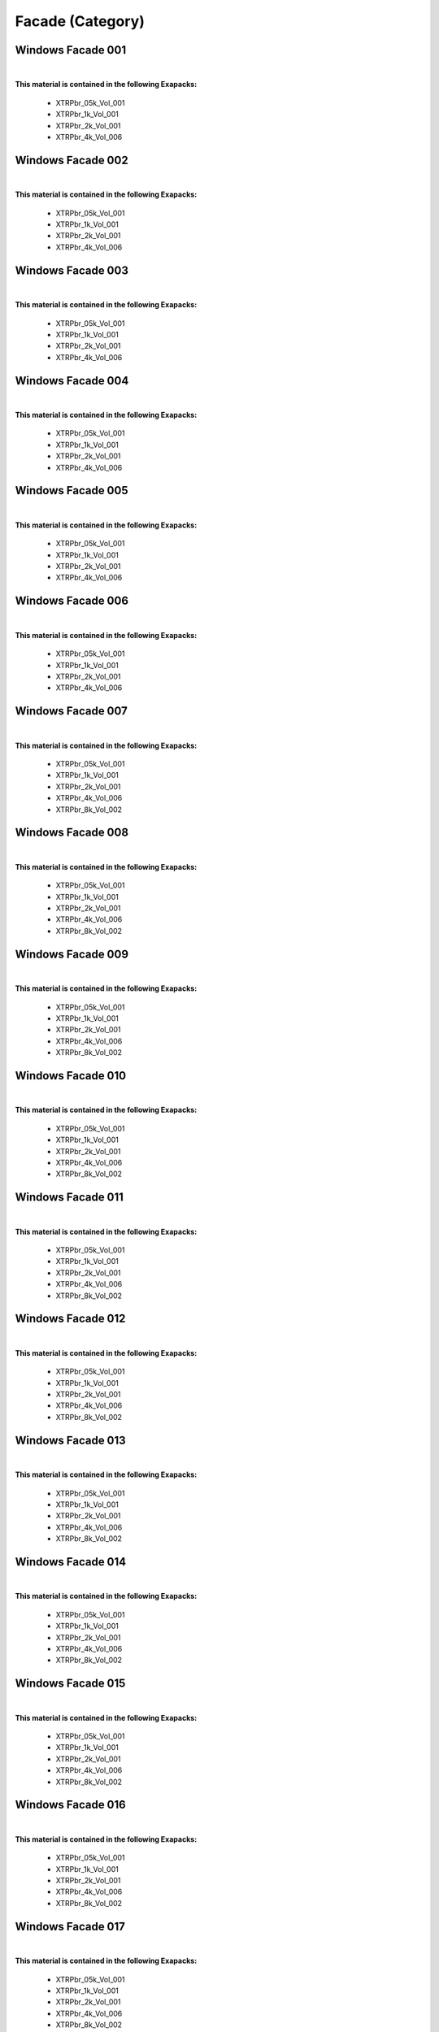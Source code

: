 Facade (Category)
-----------------

Windows Facade 001
******************

.. image:: ../_static/_images/material_list/facade/windows_facade_001/windows_facade_001.webp
    :width: 30%
    :align: center
    :alt: Windows Facade 001


|

**This material is contained in the following Exapacks:**

    - XTRPbr_05k_Vol_001
    - XTRPbr_1k_Vol_001
    - XTRPbr_2k_Vol_001
    - XTRPbr_4k_Vol_006

Windows Facade 002
******************

.. image:: ../_static/_images/material_list/facade/windows_facade_002/windows_facade_002.webp
    :width: 30%
    :align: center
    :alt: Windows Facade 002


|

**This material is contained in the following Exapacks:**

    - XTRPbr_05k_Vol_001
    - XTRPbr_1k_Vol_001
    - XTRPbr_2k_Vol_001
    - XTRPbr_4k_Vol_006

Windows Facade 003
******************

.. image:: ../_static/_images/material_list/facade/windows_facade_003/windows_facade_003.webp
    :width: 30%
    :align: center
    :alt: Windows Facade 003


|

**This material is contained in the following Exapacks:**

    - XTRPbr_05k_Vol_001
    - XTRPbr_1k_Vol_001
    - XTRPbr_2k_Vol_001
    - XTRPbr_4k_Vol_006

Windows Facade 004
******************

.. image:: ../_static/_images/material_list/facade/windows_facade_004/windows_facade_004.webp
    :width: 30%
    :align: center
    :alt: Windows Facade 004


|

**This material is contained in the following Exapacks:**

    - XTRPbr_05k_Vol_001
    - XTRPbr_1k_Vol_001
    - XTRPbr_2k_Vol_001
    - XTRPbr_4k_Vol_006

Windows Facade 005
******************

.. image:: ../_static/_images/material_list/facade/windows_facade_005/windows_facade_005.webp
    :width: 30%
    :align: center
    :alt: Windows Facade 005


|

**This material is contained in the following Exapacks:**

    - XTRPbr_05k_Vol_001
    - XTRPbr_1k_Vol_001
    - XTRPbr_2k_Vol_001
    - XTRPbr_4k_Vol_006

Windows Facade 006
******************

.. image:: ../_static/_images/material_list/facade/windows_facade_006/windows_facade_006.webp
    :width: 30%
    :align: center
    :alt: Windows Facade 006


|

**This material is contained in the following Exapacks:**

    - XTRPbr_05k_Vol_001
    - XTRPbr_1k_Vol_001
    - XTRPbr_2k_Vol_001
    - XTRPbr_4k_Vol_006

Windows Facade 007
******************

.. image:: ../_static/_images/material_list/facade/windows_facade_007/windows_facade_007.webp
    :width: 30%
    :align: center
    :alt: Windows Facade 007


|

**This material is contained in the following Exapacks:**

    - XTRPbr_05k_Vol_001
    - XTRPbr_1k_Vol_001
    - XTRPbr_2k_Vol_001
    - XTRPbr_4k_Vol_006
    - XTRPbr_8k_Vol_002

Windows Facade 008
******************

.. image:: ../_static/_images/material_list/facade/windows_facade_008/windows_facade_008.webp
    :width: 30%
    :align: center
    :alt: Windows Facade 008


|

**This material is contained in the following Exapacks:**

    - XTRPbr_05k_Vol_001
    - XTRPbr_1k_Vol_001
    - XTRPbr_2k_Vol_001
    - XTRPbr_4k_Vol_006
    - XTRPbr_8k_Vol_002

Windows Facade 009
******************

.. image:: ../_static/_images/material_list/facade/windows_facade_009/windows_facade_009.webp
    :width: 30%
    :align: center
    :alt: Windows Facade 009


|

**This material is contained in the following Exapacks:**

    - XTRPbr_05k_Vol_001
    - XTRPbr_1k_Vol_001
    - XTRPbr_2k_Vol_001
    - XTRPbr_4k_Vol_006
    - XTRPbr_8k_Vol_002

Windows Facade 010
******************

.. image:: ../_static/_images/material_list/facade/windows_facade_010/windows_facade_010.webp
    :width: 30%
    :align: center
    :alt: Windows Facade 010


|

**This material is contained in the following Exapacks:**

    - XTRPbr_05k_Vol_001
    - XTRPbr_1k_Vol_001
    - XTRPbr_2k_Vol_001
    - XTRPbr_4k_Vol_006
    - XTRPbr_8k_Vol_002

Windows Facade 011
******************

.. image:: ../_static/_images/material_list/facade/windows_facade_011/windows_facade_011.webp
    :width: 30%
    :align: center
    :alt: Windows Facade 011


|

**This material is contained in the following Exapacks:**

    - XTRPbr_05k_Vol_001
    - XTRPbr_1k_Vol_001
    - XTRPbr_2k_Vol_001
    - XTRPbr_4k_Vol_006
    - XTRPbr_8k_Vol_002

Windows Facade 012
******************

.. image:: ../_static/_images/material_list/facade/windows_facade_012/windows_facade_012.webp
    :width: 30%
    :align: center
    :alt: Windows Facade 012


|

**This material is contained in the following Exapacks:**

    - XTRPbr_05k_Vol_001
    - XTRPbr_1k_Vol_001
    - XTRPbr_2k_Vol_001
    - XTRPbr_4k_Vol_006
    - XTRPbr_8k_Vol_002

Windows Facade 013
******************

.. image:: ../_static/_images/material_list/facade/windows_facade_013/windows_facade_013.webp
    :width: 30%
    :align: center
    :alt: Windows Facade 013


|

**This material is contained in the following Exapacks:**

    - XTRPbr_05k_Vol_001
    - XTRPbr_1k_Vol_001
    - XTRPbr_2k_Vol_001
    - XTRPbr_4k_Vol_006
    - XTRPbr_8k_Vol_002

Windows Facade 014
******************

.. image:: ../_static/_images/material_list/facade/windows_facade_014/windows_facade_014.webp
    :width: 30%
    :align: center
    :alt: Windows Facade 014


|

**This material is contained in the following Exapacks:**

    - XTRPbr_05k_Vol_001
    - XTRPbr_1k_Vol_001
    - XTRPbr_2k_Vol_001
    - XTRPbr_4k_Vol_006
    - XTRPbr_8k_Vol_002

Windows Facade 015
******************

.. image:: ../_static/_images/material_list/facade/windows_facade_015/windows_facade_015.webp
    :width: 30%
    :align: center
    :alt: Windows Facade 015


|

**This material is contained in the following Exapacks:**

    - XTRPbr_05k_Vol_001
    - XTRPbr_1k_Vol_001
    - XTRPbr_2k_Vol_001
    - XTRPbr_4k_Vol_006
    - XTRPbr_8k_Vol_002

Windows Facade 016
******************

.. image:: ../_static/_images/material_list/facade/windows_facade_016/windows_facade_016.webp
    :width: 30%
    :align: center
    :alt: Windows Facade 016


|

**This material is contained in the following Exapacks:**

    - XTRPbr_05k_Vol_001
    - XTRPbr_1k_Vol_001
    - XTRPbr_2k_Vol_001
    - XTRPbr_4k_Vol_006
    - XTRPbr_8k_Vol_002

Windows Facade 017
******************

.. image:: ../_static/_images/material_list/facade/windows_facade_017/windows_facade_017.webp
    :width: 30%
    :align: center
    :alt: Windows Facade 017


|

**This material is contained in the following Exapacks:**

    - XTRPbr_05k_Vol_001
    - XTRPbr_1k_Vol_001
    - XTRPbr_2k_Vol_001
    - XTRPbr_4k_Vol_006
    - XTRPbr_8k_Vol_002


